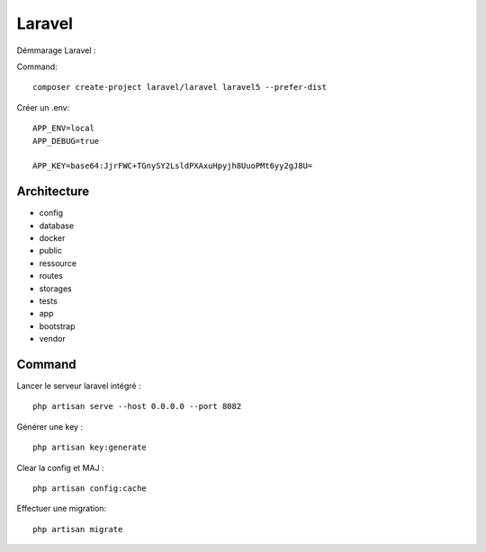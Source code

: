 Laravel 
===================

Démmarage Laravel : 

Command:
::

  composer create-project laravel/laravel laravel5 --prefer-dist
  
Créer un .env:
::
  
  APP_ENV=local
  APP_DEBUG=true

  APP_KEY=base64:JjrFWC+TGnySY2LsldPXAxuHpyjh8UuoPMt6yy2gJ8U=
  

Architecture
------------

- config
- database
- docker
- public
- ressource
- routes
- storages
- tests
- app
- bootstrap
- vendor


Command 
---------
Lancer le serveur laravel intégré : 
::

  php artisan serve --host 0.0.0.0 --port 8082
  
  
Générer une key :
::

  php artisan key:generate
  
Clear la config et MAJ :
::
  
  php artisan config:cache
  
  
Effectuer une migration:
::

  php artisan migrate
